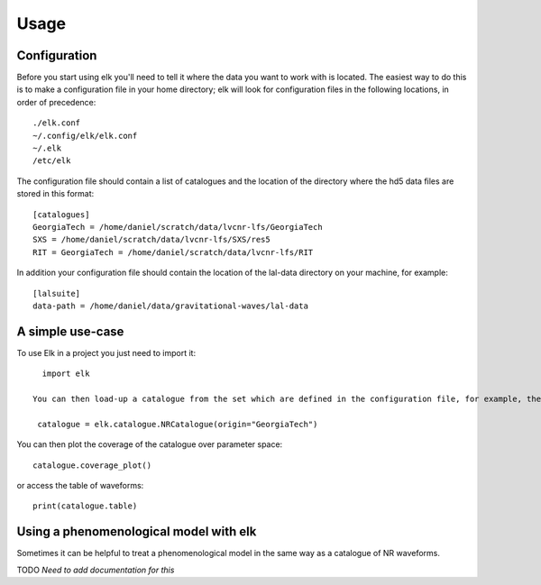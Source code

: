 =====
Usage
=====

Configuration
=============

Before you start using elk you'll need to tell it where the data you want to work with is located.
The easiest way to do this is to make a configuration file in your home directory; elk will look for configuration files in the following locations, in order of precedence::

  ./elk.conf
  ~/.config/elk/elk.conf
  ~/.elk
  /etc/elk


The configuration file should contain a list of catalogues and the location of the directory where the hd5 data files are stored in this format: ::

  [catalogues]
  GeorgiaTech = /home/daniel/scratch/data/lvcnr-lfs/GeorgiaTech
  SXS = /home/daniel/scratch/data/lvcnr-lfs/SXS/res5
  RIT = GeorgiaTech = /home/daniel/scratch/data/lvcnr-lfs/RIT

In addition your configuration file should contain the location of the lal-data directory on your machine, for example: ::

   [lalsuite]
   data-path = /home/daniel/data/gravitational-waves/lal-data

A simple use-case
=================

To use Elk in a project you just need to import it::

    import elk

  You can then load-up a catalogue from the set which are defined in the configuration file, for example, the GeorgiaTech catalogue: ::

   catalogue = elk.catalogue.NRCatalogue(origin="GeorgiaTech")  

    
You can then plot the coverage of the catalogue over parameter space: ::

  catalogue.coverage_plot()

or access the table of waveforms: ::

  print(catalogue.table)


Using a phenomenological model with elk
=======================================

Sometimes it can be helpful to treat a phenomenological model in the same way as a catalogue of NR waveforms.

TODO *Need to add documentation for this*
